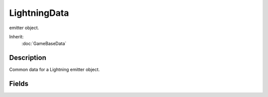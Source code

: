LightningData
=============

emitter object.

Inherit:
	:doc:`GameBaseData`

Description
-----------

Common data for a Lightning emitter object.


Fields
------


.. cpp:member:: SFXTrack LightningData::strikeSound

	Sound profile to play when a lightning strike occurs.

.. cpp:member:: string  LightningData::strikeTextures [8]

	List of textures to use to render lightning strikes.

.. cpp:member:: SFXTrack LightningData::thunderSounds [8]

	List of thunder sound effects to play. A random one of these sounds will be played shortly after each strike occurs.
